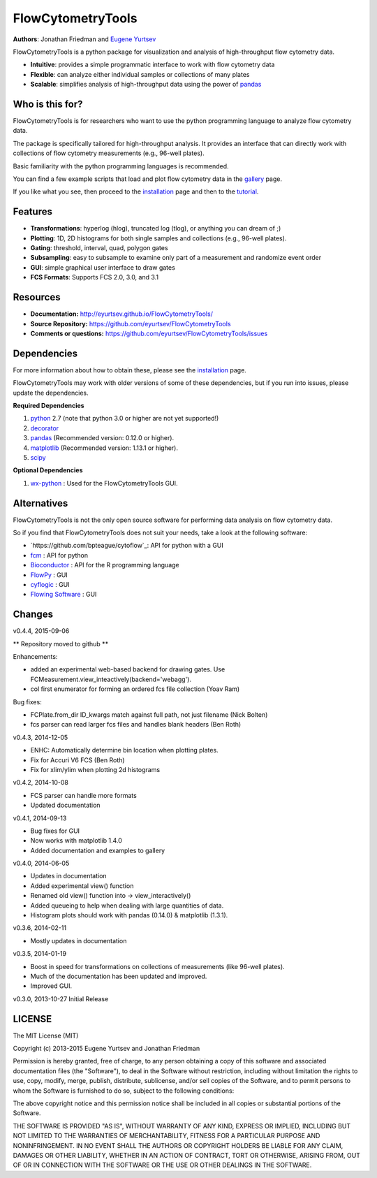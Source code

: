 FlowCytometryTools
-------------------

**Authors**: Jonathan Friedman and `Eugene Yurtsev <http://eyurtsev.mit.edu>`_

FlowCytometryTools is a python package for visualization and analysis of high-throughput flow cytometry data.

* **Intuitive**: provides a simple programmatic interface to work with flow cytometry data
* **Flexible**: can analyze either individual samples or collections of many plates
* **Scalable**: simplifies analysis of high-throughput data using the power of `pandas <http://pandas.pydata.org/>`_ 

Who is this for?
=====================

FlowCytometryTools is for researchers who want to use the python programming language to analyze flow cytometry data.

The package is specifically tailored for high-throughput analysis. It provides an interface that can directly work with collections of flow cytometry measurements (e.g., 96-well plates).

Basic familiarity with the python programming languages is recommended.

You can find a few example scripts that load and plot flow cytometry data in the `gallery <http://eyurtsev.github.io/FlowCytometryTools/gallery.html>`_ page.

If you like what you see, then proceed to the `installation <http://eyurtsev.github.io/FlowCytometryTools/install.html>`_ page and then
to the `tutorial <http://eyurtsev.github.io/FlowCytometryTools/tutorial.html>`_.

Features
===================

- **Transformations**: hyperlog (hlog), truncated log (tlog), or anything you can dream of ;)
- **Plotting**: 1D, 2D histograms for both single samples and collections (e.g., 96-well plates).
- **Gating**: threshold, interval, quad, polygon gates
- **Subsampling**: easy to subsample to examine only part of a measurement and randomize event order
- **GUI**: simple graphical user interface to draw gates
- **FCS Formats**: Supports FCS 2.0, 3.0, and 3.1

Resources
===================

- **Documentation:** http://eyurtsev.github.io/FlowCytometryTools/
- **Source Repository:** https://github.com/eyurtsev/FlowCytometryTools
- **Comments or questions:** https://github.com/eyurtsev/FlowCytometryTools/issues

Dependencies
===================

For more information about how to obtain these, please see the `installation
<http://eyurtsev.github.io/FlowCytometryTools/install.html>`_ page.

FlowCytometryTools may work with older versions of some of these dependencies, but if
you run into issues, please update the dependencies.

**Required Dependencies**

#. `python <http://www.python.org/getit/>`_ 2.7 (note that python 3.0 or higher are not yet supported!)
#. `decorator <https://pypi.python.org/pypi/decorator>`_
#. `pandas <http://pandas.sourceforge.net/index.html>`__ (Recommended version: 0.12.0 or higher).
#. `matplotlib <http://matplotlib.org/>`__ (Recommended version: 1.13.1 or higher).
#. `scipy <http://www.scipy.org/>`__ 

**Optional Dependencies**

#. `wx-python <http://wiki.wxpython.org/How%20to%20install%20wxPython>`__ : Used for the FlowCytometryTools GUI.

Alternatives
===================

FlowCytometryTools is not the only open source software for performing data analysis on flow cytometry data.

So if you find that FlowCytometryTools does not suit your needs, take a look at the following software: 

* `https://github.com/bpteague/cytoflow`_: API for python with a GUI
* `fcm <https://pythonhosted.org/fcm/basic.html>`_ : API for python
* `Bioconductor <http://master.bioconductor.org/>`_ : API for the R programming language
* `FlowPy <http://flowpy.wikidot.com/>`_ : GUI
* `cyflogic <http://www.cyflogic.com/>`_ : GUI
* `Flowing Software <http://www.flowingsoftware.com/>`_ : GUI

Changes
=====================

v0.4.4, 2015-09-06

** Repository moved to github **

Enhancements:

+ added an experimental web-based backend for drawing gates. Use FCMeasurement.view_inteactively(backend='webagg').
+ col first enumerator for forming an ordered fcs file collection (Yoav Ram)

Bug fixes:

+ FCPlate.from_dir ID_kwargs match against full path, not just filename (Nick Bolten)
+ fcs parser can read larger fcs files and handles blank headers (Ben Roth)

v0.4.3, 2014-12-05

+ ENHC: Automatically determine bin location when plotting plates. 
+ Fix for Accuri V6 FCS (Ben Roth)
+ Fix for xlim/ylim when plotting 2d histograms

v0.4.2, 2014-10-08

+ FCS parser can handle more formats
+ Updated documentation

v0.4.1, 2014-09-13

+ Bug fixes for GUI
+ Now works with matplotlib 1.4.0
+ Added documentation and examples to gallery

v0.4.0, 2014-06-05

+ Updates in documentation
+ Added experimental view() function
+ Renamed old view() function into -> view_interactively()
+ Added queueing to help when dealing with large quantities of data.
+ Histogram plots should work with pandas (0.14.0) & matplotlib (1.3.1).

v0.3.6, 2014-02-11

+ Mostly updates in documentation

v0.3.5, 2014-01-19

+ Boost in speed for transformations on collections of measurements (like 96-well plates).
+ Much of the documentation has been updated and improved.
+ Improved GUI.

v0.3.0, 2013-10-27 Initial Release

LICENSE
===================

The MIT License (MIT)

Copyright (c) 2013-2015 Eugene Yurtsev and Jonathan Friedman

Permission is hereby granted, free of charge, to any person obtaining a copy
of this software and associated documentation files (the "Software"), to deal
in the Software without restriction, including without limitation the rights
to use, copy, modify, merge, publish, distribute, sublicense, and/or sell
copies of the Software, and to permit persons to whom the Software is
furnished to do so, subject to the following conditions:

The above copyright notice and this permission notice shall be included in
all copies or substantial portions of the Software.

THE SOFTWARE IS PROVIDED "AS IS", WITHOUT WARRANTY OF ANY KIND, EXPRESS OR
IMPLIED, INCLUDING BUT NOT LIMITED TO THE WARRANTIES OF MERCHANTABILITY,
FITNESS FOR A PARTICULAR PURPOSE AND NONINFRINGEMENT. IN NO EVENT SHALL THE
AUTHORS OR COPYRIGHT HOLDERS BE LIABLE FOR ANY CLAIM, DAMAGES OR OTHER
LIABILITY, WHETHER IN AN ACTION OF CONTRACT, TORT OR OTHERWISE, ARISING FROM,
OUT OF OR IN CONNECTION WITH THE SOFTWARE OR THE USE OR OTHER DEALINGS IN
THE SOFTWARE.
